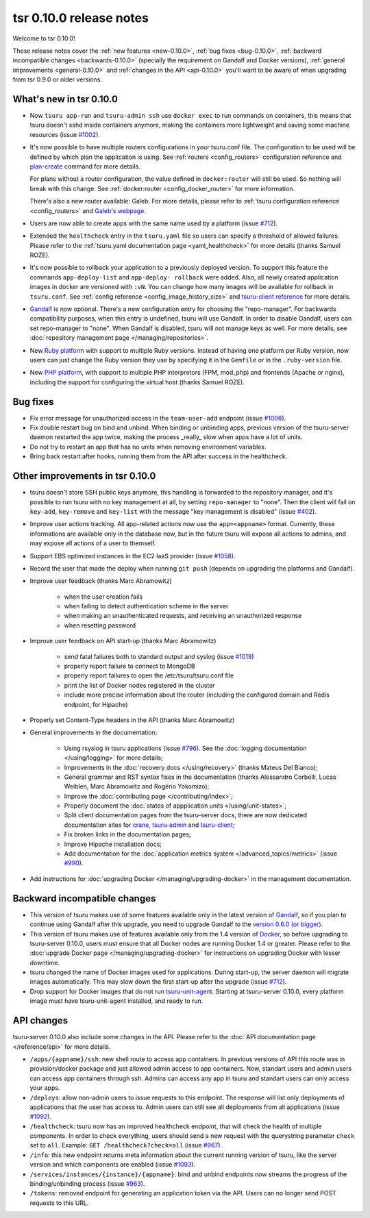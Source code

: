 .. Copyright 2014 tsuru authors. All rights reserved.
   Use of this source code is governed by a BSD-style
   license that can be found in the LICENSE file.

========================
tsr 0.10.0 release notes
========================

Welcome to tsr 0.10.0!

These release notes cover the :ref:`new features <new-0.10.0>`,
:ref:`bug fixes <bug-0.10.0>`,
:ref:`backward incompatible changes <backwards-0.10.0>` (specially the
requirement on Gandalf and Docker versions),
:ref:`general improvements <general-0.10.0>` and
:ref:`changes in the API <api-0.10.0>` you'll want to be aware of when
upgrading from tsr 0.9.0 or older versions.

.. _new-0.10.0:

What's new in tsr 0.10.0
========================

* Now ``tsuru app-run`` and ``tsuru-admin ssh`` use ``docker exec`` to run
  commands on containers, this means that tsuru doesn't sshd inside containers
  anymore, making the containers more lightweight and saving some machine
  resources (issue `#1002 <https://github.com/tsuru/tsuru/issues/1002>`_).

* It's now possible to have multiple routers configurations in your tsuru.conf
  file. The configuration to be used will be defined by which plan the
  application is using. See :ref:`routers <config_routers>` configuration
  reference and `plan-create
  <http://tsuru-admin.readthedocs.org/en/latest/#plan-create>`_ command for
  more details.

  For plans without a router configuration, the value defined in
  ``docker:router`` will still be used. So nothing will break with this change.
  See :ref:`docker:router <config_docker_router>` for more information.

  There's also a new router available: Galeb. For more details, please refer to
  :ref:`tsuru configuration reference <config_routers>` and `Galeb's webpage
  <http://galeb.io/>`_.

* Users are now able to create apps with the same name used by a platform
  (issue `#712 <https://github.com/tsuru/tsuru/issues/712>`_).

* Extended the ``healthcheck`` entry in the ``tsuru.yaml`` file so users can
  specify a threshold of allowed failures. Please refer to the :ref:`tsuru.yaml
  documentation page <yaml_healthcheck>` for more details (thanks Samuel
  ROZE).

* It's now possible to rollback your application to a previously deployed version.
  To support this feature the commands ``app-deploy-list`` and ``app-deploy-
  rollback`` were added. Also, all newly created application images in docker are
  versioned with ``:vN``. You can change how many images will be available for
  rollback in ``tsuru.conf``. See :ref:`config reference
  <config_image_history_size>` and `tsuru-client reference <http://tsuru-
  client.readthedocs.org>`_ for more details.

* `Gandalf <https://github.com/tsuru/gandalf>`_ is now optional. There's a new
  configuration entry for choosing the "repo-manager". For backwards
  compatibility purposes, when this entry is undefined, tsuru will use Gandalf.
  In order to disable Gandalf, users can set repo-manager to "none". When
  Gandalf is disabled, tsuru will not manage keys as well. For more details,
  see :doc:`repository management page </managing/repositories>`.

* New `Ruby platform <https://github.com/tsuru/basebuilder/tree/master/ruby>`_
  with support to multiple Ruby versions. Instead of having one platform per
  Ruby version, now users can just change the Ruby version they use by
  specifying it in the ``Gemfile`` or in the ``.ruby-version`` file.

* New `PHP platform <https://github.com/tsuru/basebuilder/tree/master/php>`_,
  with support to multiple PHP interpretors (FPM, mod_php) and frontends
  (Apache or nginx), including the support for configuring the virtual host
  (thanks Samuel ROZE).

.. _bug-0.10.0:

Bug fixes
=========

* Fix error message for unauthorized access in the ``team-user-add`` endpoint
  (issue `#1006 <https://github.com/tsuru/tsuru/issues/1006>`_).

* Fix double restart bug on bind and unbind. When binding or unbinding apps,
  previous version of the tsuru-server daemon restarted the app twice, making
  the process _really_ slow when apps have a lot of units.

* Do not try to restart an app that has no units when removing environment
  variables.

* Bring back restart:after hooks, running them from the API after success in
  the healthcheck.

.. _general-0.10.0:

Other improvements in tsr 0.10.0
================================

* tsuru doesn't store SSH public keys anymore, this handling is forwarded to
  the repository manager, and it's possible to run tsuru with no key management
  at all, by setting ``repo-manager`` to "none". Then the client will fail on
  ``key-add``, ``key-remove`` and ``key-list`` with the message "key management
  is disabled" (issue `#402 <https://github.com/tsuru/tsuru/issues/402>`_).

* Improve user actions tracking. All app-related actions now use the
  ``app=<appname>`` format.  Currently, these informations are available only
  in the database now, but in the future tsuru will expose all actions to
  admins, and may expose all actions of a user to themself.

* Support EBS optimized instances in the EC2 IaaS provider (issue `#1058
  <https://github.com/tsuru/tsuru/issues/1058>`_).

* Record the user that made the deploy when running ``git push`` (depends on
  upgrading the platforms and Gandalf).

* Improve user feedback (thanks Marc Abramowitz)

    - when the user creation fails
    - when failing to detect authentication scheme in the server
    - when making an unauthenticated requests, and receiving an unauthorized
      response
    - when resetting password

* Improve user feedback on API start-up (thanks Marc Abramowitz)

    - send fatal failures both to standard output and syslog (issue `#1019
      <https://github.com/tsuru/tsuru/issues/1019>`_)
    - properly report failure to connect to MongoDB
    - properly report failures to open the /etc/tsuru/tsuru.conf file
    - print the list of Docker nodes registered in the cluster
    - include more precise information about the router (including the
      configured domain and Redis endpoint, for Hipache)

* Properly set Content-Type headers in the API (thanks Marc Abramowitz)

* General improvements in the documentation:

    - Using rsyslog in tsuru applications (issue `#796
      <https://github.com/tsuru/tsuru/issues/796>`_). See the :doc:`logging
      documentation </using/logging>` for more details;
    - Improvements in the :doc:`recovery docs </using/recovery>` (thanks Mateus
      Del Bianco);
    - General grammar and RST syntax fixes in the documentation (thanks
      Alessandro Corbelli, Lucas Weiblen, Marc Abramowitz and Rogério Yokomizo);
    - Improve the :doc:`contributing page </contributing/index>`;
    - Properly document the :doc:`states of appplication units
      </using/unit-states>`;
    - Split client documentation pages from the tsuru-server docs, there are
      now dedicated documentation sites for `crane
      <http://tsuru-crane.readthedocs.org>`_, `tsuru-admin
      <http://tsuru-admin.readthedocs.org>`_ and `tsuru-client
      <http://tsuru-client.readthedocs.org>`_;
    - Fix broken links in the documentation pages;
    - Improve Hipache installation docs;
    - Add documentation for the :doc:`application metrics system
      </advanced_topics/metrics>` (issue `#990
      <https://github.com/tsuru/tsuru/issues/990>`_).

* Add instructions for :doc:`upgrading Docker </managing/upgrading-docker>` in the management documentation.

.. _backwards-0.10.0:

Backward incompatible changes
=============================

* This version of tsuru makes use of some features available only in the
  latest version of `Gandalf <https://github.com/tsuru/gandalf>`_, so if you
  plan to continue using Gandalf after this upgrade, you need to upgrade
  Gandalf to the `version 0.6.0 (or bigger)
  <https://github.com/tsuru/gandalf/releases/tag/0.6.0>`_.

* This version of tsuru makes use of features available only from the 1.4
  version of `Docker <https://docker.com>`_, so before upgrading to
  tsuru-server 0.10.0, users must ensure that all Docker nodes are running
  Docker 1.4 or greater. Please refer to the :doc:`upgrade Docker page
  </managing/upgrading-docker>` for instructions on upgrading Docker with
  lesser downtime.

* tsuru changed the name of Docker images used for applications. During
  start-up, the server daemon will migrate images automatically. This may slow
  down the first start-up after the upgrade (issue `#712
  <https://github.com/tsuru/tsuru/issues/712>`_).

* Drop support for Docker images that do not run `tsuru-unit-agent
  <https://github.com/tsuru/tsuru-unit-agent>`_. Starting at tsuru-server
  0.10.0, every platform image must have tsuru-unit-agent installed, and ready
  to run.

.. _api-0.10.0:

API changes
===========

tsuru-server 0.10.0 also include some changes in the API. Please refer to the
:doc:`API documentation page </reference/api>` for more details.

* ``/apps/{appname}/ssh``: new shell route to access app containers. In
  previous versions of API this route was in provision/docker package and just
  allowed admin access to app containers.  Now, standart users and admin users
  can access app containers through ssh. Admins can access any app in tsuru
  and standart users can only access your apps.

* ``/deploys``: allow non-admin users to issue requests to this endpoint. The
  response will list only deployments of applications that the user has access
  to. Admin users can still see all deployments from all applications (issue
  `#1092 <https://github.com/tsuru/tsuru/issues/1092>`_).

* ``/healthcheck``: tsuru now has an improved healthcheck endpoint, that will
  check the health of multiple components. In order to check everything, users
  should send a new request with the querystring parameter ``check`` set to
  ``all``. Example: ``GET /healthcheck?check=all`` (issue `#967
  <https://github.com/tsuru/tsuru/issues/967>`_).

* ``/info``: this new endpoint returns meta information about the current
  running version of tsuru, like the server version and which components are
  enabled (issue `#1093 <https://github.com/tsuru/tsuru/issues/1093>`_).

* ``/services/instances/{instance}/{appname}``: bind and unbind endpoints now
  streams the progress of the binding/unbinding process (issue `#963
  <https://github.com/tsuru/tsuru/issues/963>`_).

* ``/tokens``: removed endpoint for generating an application token via the
  API. Users can no longer send POST requests to this URL.
